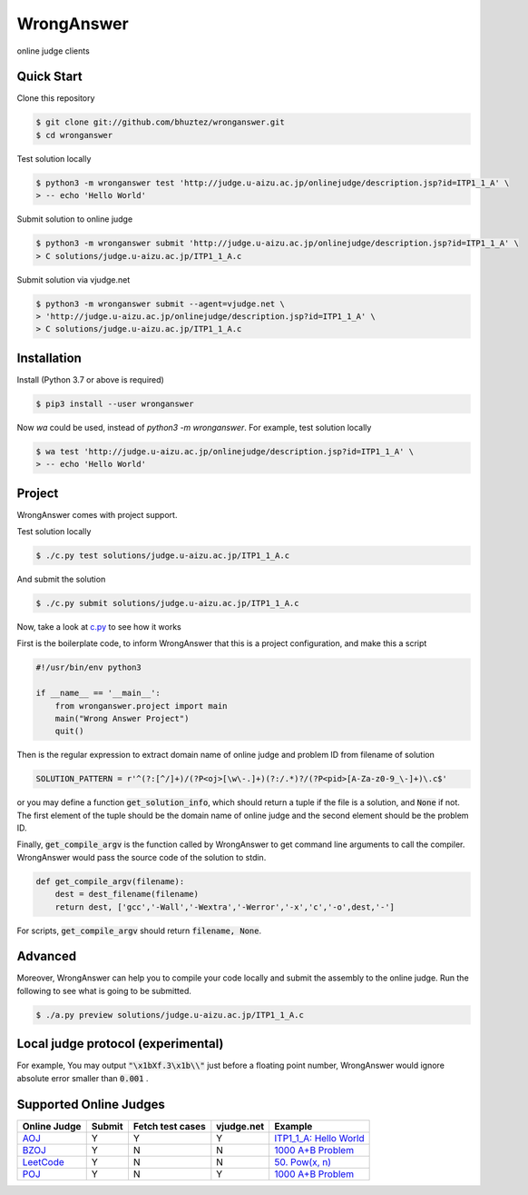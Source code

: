 ===========
WrongAnswer
===========

.. image:: https://dev.azure.com/bhuztez/QU/_apis/build/status/bhuztez.wronganswer?branchName=master
    :target: https://dev.azure.com/bhuztez/QU/_build/latest?definitionId=1&branchName=master

online judge clients

Quick Start
===========

Clone this repository

.. code-block:: console

    $ git clone git://github.com/bhuztez/wronganswer.git
    $ cd wronganswer

Test solution locally

.. code-block:: console

    $ python3 -m wronganswer test 'http://judge.u-aizu.ac.jp/onlinejudge/description.jsp?id=ITP1_1_A' \
    > -- echo 'Hello World'

Submit solution to online judge

.. code-block:: console

    $ python3 -m wronganswer submit 'http://judge.u-aizu.ac.jp/onlinejudge/description.jsp?id=ITP1_1_A' \
    > C solutions/judge.u-aizu.ac.jp/ITP1_1_A.c

Submit solution via vjudge.net

.. code-block:: console

    $ python3 -m wronganswer submit --agent=vjudge.net \
    > 'http://judge.u-aizu.ac.jp/onlinejudge/description.jsp?id=ITP1_1_A' \
    > C solutions/judge.u-aizu.ac.jp/ITP1_1_A.c


Installation
============

Install (Python 3.7 or above is required)

.. code-block:: console

    $ pip3 install --user wronganswer

Now `wa` could be used, instead of `python3 -m wronganswer`. For example, test solution locally

.. code-block:: console

    $ wa test 'http://judge.u-aizu.ac.jp/onlinejudge/description.jsp?id=ITP1_1_A' \
    > -- echo 'Hello World'


Project
=======

WrongAnswer comes with project support.

Test solution locally

.. code-block:: console

    $ ./c.py test solutions/judge.u-aizu.ac.jp/ITP1_1_A.c

And submit the solution

.. code-block:: console

    $ ./c.py submit solutions/judge.u-aizu.ac.jp/ITP1_1_A.c

Now, take a look at `c.py`__ to see how it works

.. __: ./c.py

First is the boilerplate code, to inform WrongAnswer that this is a project configuration, and make this a script

.. code-block:: python3

    #!/usr/bin/env python3

    if __name__ == '__main__':
        from wronganswer.project import main
        main("Wrong Answer Project")
        quit()

Then is the regular expression to extract domain name of online judge and problem ID from filename of solution

.. code-block:: python3

    SOLUTION_PATTERN = r'^(?:[^/]+)/(?P<oj>[\w\-.]+)(?:/.*)?/(?P<pid>[A-Za-z0-9_\-]+)\.c$'

or you may define a function :code:`get_solution_info`, which should return a tuple if the file is a solution, and :code:`None` if not. The first element of the tuple should be the domain name of online judge and the second element should be the problem ID.

Finally, :code:`get_compile_argv` is the function called by WrongAnswer to get command line arguments to call the compiler. WrongAnswer would pass the source code of the solution to stdin.

.. code-block:: python3

    def get_compile_argv(filename):
        dest = dest_filename(filename)
        return dest, ['gcc','-Wall','-Wextra','-Werror','-x','c','-o',dest,'-']

For scripts, :code:`get_compile_argv` should return :code:`filename, None`.


Advanced
========

Moreover, WrongAnswer can help you to compile your code locally and submit the assembly to the online judge. Run the following to see what is going to be submitted.

.. code-block:: console

    $ ./a.py preview solutions/judge.u-aizu.ac.jp/ITP1_1_A.c


Local judge protocol (experimental)
===================================

For example, You may output :code:`"\x1bXf.3\x1b\\"` just before a floating point number, WrongAnswer would ignore absolute error smaller than :code:`0.001` .


Supported Online Judges
=======================

============== ====== ================ ========== =========================
Online Judge   Submit Fetch test cases vjudge.net Example
============== ====== ================ ========== =========================
`AOJ`__        Y      Y                Y          `ITP1_1_A: Hello World`__
`BZOJ`__       Y      N                N          `1000 A+B Problem`__
`LeetCode`__   Y      N                N          `50. Pow(x, n)`__
`POJ`__        Y      N                Y          `1000 A+B Problem`__
============== ====== ================ ========== =========================

.. __: http://judge.u-aizu.ac.jp/onlinejudge/index.jsp
.. __: ./solutions/judge.u-aizu.ac.jp/ITP1_1_A.c

.. __: https://www.lydsy.com/JudgeOnline/
.. __: ./examples/www.lydsy.com/1000.c

.. __: https://leetcode.com/
.. __: ./examples/leetcode.com/50-powx-n.c

.. __: http://poj.org/
.. __: ./examples/poj.org/1000.c
